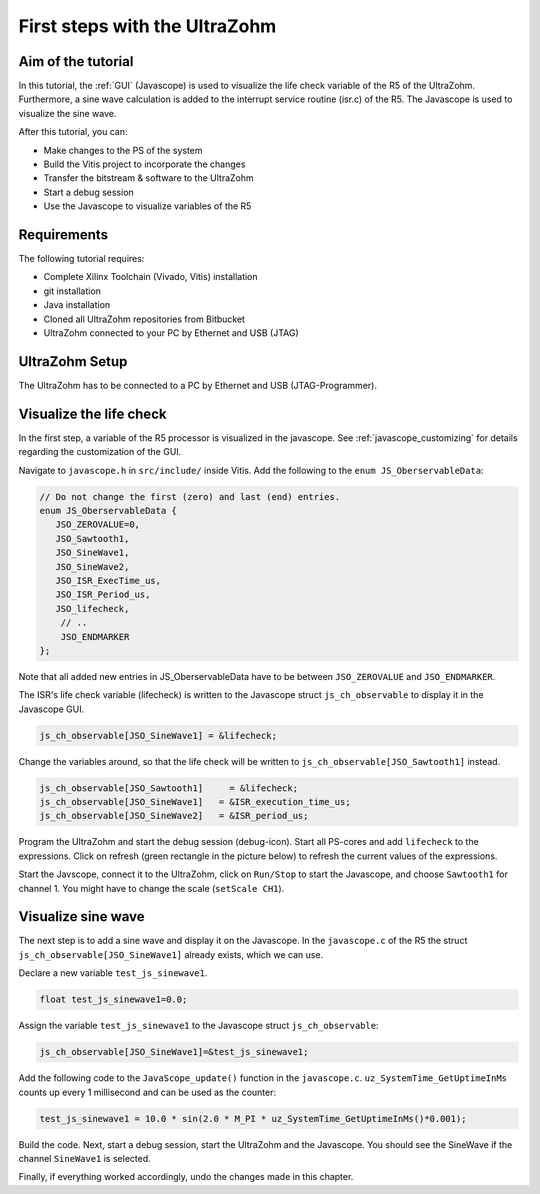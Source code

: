 ==============================
First steps with the UltraZohm
==============================

Aim of the tutorial
*******************

In this tutorial, the :ref:`GUI` (Javascope) is used to visualize the life check variable of the R5 of the UltraZohm.
Furthermore, a sine wave calculation is added to the interrupt service routine (isr.c) of the R5.
The Javascope is used to visualize the sine wave.

After this tutorial, you can:

- Make changes to the PS of the system
- Build the Vitis project to incorporate the changes
- Transfer the bitstream & software to the UltraZohm
- Start a debug session
- Use the Javascope to visualize variables of the R5

Requirements
************

The following tutorial requires:

- Complete Xilinx Toolchain (Vivado, Vitis) installation
- git installation
- Java installation
- Cloned all UltraZohm repositories from Bitbucket
- UltraZohm connected to your PC by Ethernet and USB (JTAG)


UltraZohm Setup
***************

The UltraZohm has to be connected to a PC by Ethernet and USB (JTAG-Programmer).

.. image:: ./img/physical_setup.jpg

Visualize the life check
************************

In the first step, a variable of the R5 processor is visualized in the javascope.
See :ref:`javascope_customizing` for details regarding the customization of the GUI.

Navigate to ``javascope.h`` in ``src/include/`` inside Vitis.
Add the following to the ``enum JS_OberservableData``:

.. code-block:: c-code


   // Do not change the first (zero) and last (end) entries.
   enum JS_OberservableData {
      JSO_ZEROVALUE=0,
      JSO_Sawtooth1,
      JSO_SineWave1,
      JSO_SineWave2,
      JSO_ISR_ExecTime_us,
      JSO_ISR_Period_us,
      JSO_lifecheck,
       // ..
       JSO_ENDMARKER
   };


Note that all added new entries in JS_OberservableData have to be between ``JSO_ZEROVALUE`` and ``JSO_ENDMARKER``.

The ISR's life check variable (lifecheck) is written to the Javascope struct ``js_ch_observable`` to display it in the Javascope GUI.

.. code-block:: c

    js_ch_observable[JSO_SineWave1] = &lifecheck;
    
Change the variables around, so that the life check will be written to ``js_ch_observable[JSO_Sawtooth1]`` instead.

.. code-block:: c
    
    js_ch_observable[JSO_Sawtooth1] 	= &lifecheck;
    js_ch_observable[JSO_SineWave1]   = &ISR_execution_time_us;
    js_ch_observable[JSO_SineWave2]   = &ISR_period_us;

Program the UltraZohm and start the debug session (debug-icon).
Start all PS-cores and add ``lifecheck`` to the expressions.
Click on refresh (green rectangle in the picture below) to refresh the current values of the expressions. 

.. image:: ./img/1_after_build.png

Start the Javscope, connect it to the UltraZohm, click on ``Run/Stop`` to start the Javascope, and choose ``Sawtooth1`` for channel 1.
You might have to change the scale (``setScale CH1``).

.. image:: ./img/3_javascope_lifecheck_sawtooth.png


Visualize sine wave
*******************

The next step is to add a sine wave and display it on the Javascope.
In the ``javascope.c`` of the R5 the struct ``js_ch_observable[JSO_SineWave1]`` already exists, which we can use.  

Declare a new variable ``test_js_sinewave1``.

.. code-block:: c

   float test_js_sinewave1=0.0;
   
Assign the variable ``test_js_sinewave1`` to the Javascope struct ``js_ch_observable``:

.. code-block:: c

   js_ch_observable[JSO_SineWave1]=&test_js_sinewave1;

Add the following code to the ``JavaScope_update()`` function in the ``javascope.c``. ``uz_SystemTime_GetUptimeInMs`` counts up every 1 millisecond and can be used as the counter:

.. code-block:: c

   test_js_sinewave1 = 10.0 * sin(2.0 * M_PI * uz_SystemTime_GetUptimeInMs()*0.001);
   
Build the code.
Next, start a debug session, start the UltraZohm and the Javascope. You should see the SineWave if the channel ``SineWave1`` is selected.

.. image:: ./img/7_sine_wave.png

Finally, if everything worked accordingly, undo the changes made in this chapter. 